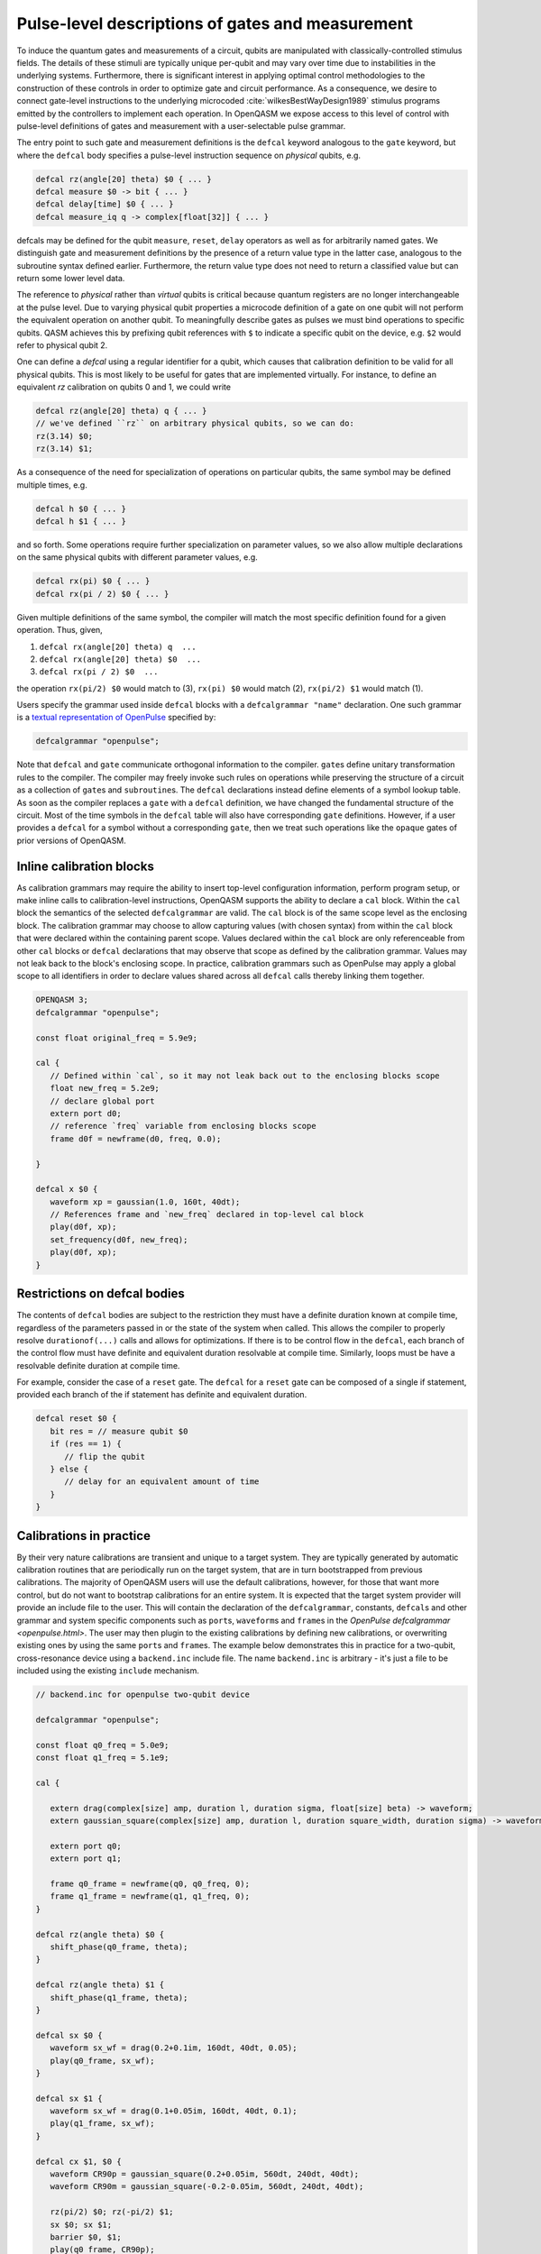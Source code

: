 .. role:: raw-latex(raw)
   :format: latex

.. _pulse-gates:

Pulse-level descriptions of gates and measurement
=================================================

To induce the quantum gates and measurements of a circuit, qubits are
manipulated with classically-controlled stimulus fields. The details of
these stimuli are typically unique per-qubit and may vary over time due
to instabilities in the underlying systems. Furthermore, there is
significant interest in applying optimal control methodologies to the
construction of these controls in order to optimize gate and circuit
performance. As a consequence, we desire to connect gate-level
instructions to the underlying microcoded
:cite:`wilkesBestWayDesign1989` stimulus programs emitted by
the controllers to implement each operation. In OpenQASM we expose
access to this level of control with pulse-level definitions of gates
and measurement with a user-selectable pulse grammar.

The entry point to such gate and measurement definitions is the ``defcal`` keyword
analogous to the ``gate`` keyword, but where the ``defcal`` body specifies a pulse-level
instruction sequence on *physical* qubits, e.g.

.. code-block::

   defcal rz(angle[20] theta) $0 { ... }
   defcal measure $0 -> bit { ... }
   defcal delay[time] $0 { ... }
   defcal measure_iq q -> complex[float[32]] { ... }

defcals may be defined for the qubit ``measure``, ``reset``, ``delay`` operators as
well as for arbitrarily named gates.
We distinguish gate and measurement definitions by the presence of a
return value type in the latter case, analogous to the subroutine syntax
defined earlier. Furthermore, the return value type does not need to return a
classified value but can return some lower level data.

The reference to *physical* rather than *virtual*
qubits is critical because quantum registers are no longer
interchangeable at the pulse level. Due to varying physical qubit
properties a microcode definition of a gate on one qubit will not
perform the equivalent operation on another qubit. To meaningfully
describe gates as pulses we must bind operations to specific qubits.
QASM achieves this by prefixing qubit references with ``$`` to indicate
a specific qubit on the device, e.g. ``$2`` would refer to physical
qubit 2.

One can define a `defcal` using a regular identifier for a qubit, which
causes that calibration definition to be valid for all physical qubits.
This is most likely to be useful for gates that are implemented virtually.
For instance, to define an equivalent `rz` calibration on qubits 0 and 1, we could write

.. code-block::

   defcal rz(angle[20] theta) q { ... }
   // we've defined ``rz`` on arbitrary physical qubits, so we can do:
   rz(3.14) $0;
   rz(3.14) $1;


As a consequence of the need for specialization of operations on
particular qubits, the same symbol may be defined multiple
times, e.g.

.. code-block::

   defcal h $0 { ... }
   defcal h $1 { ... }

and so forth. Some operations require further specialization on
parameter values, so we also allow multiple declarations on the same
physical qubits with different parameter values, e.g.

.. code-block::

   defcal rx(pi) $0 { ... }
   defcal rx(pi / 2) $0 { ... }

Given multiple definitions of the same symbol, the compiler will match
the most specific definition found for a given operation. Thus, given,

#. ``defcal rx(angle[20] theta) q  ...``

#. ``defcal rx(angle[20] theta) $0  ...``

#. ``defcal rx(pi / 2) $0  ...``

the operation ``rx(pi/2) $0`` would match to (3), ``rx(pi) $0`` would
match (2), ``rx(pi/2) $1`` would match (1).

Users specify the grammar used inside ``defcal`` blocks with a
``defcalgrammar "name"`` declaration. One such grammar is a
`textual representation of OpenPulse <openpulse.html>`_ specified by:

.. code-block::

   defcalgrammar "openpulse";

Note that ``defcal`` and ``gate`` communicate orthogonal information to the compiler. ``gate``\s
define unitary transformation rules to the compiler. The compiler may
freely invoke such rules on operations while preserving the structure of
a circuit as a collection of ``gate``\s and ``subroutine``\s. The ``defcal`` declarations instead define
elements of a symbol lookup table. As soon as the compiler replaces a ``gate``
with a ``defcal`` definition, we have changed the fundamental structure of the
circuit. Most of the time symbols in the ``defcal`` table will also have
corresponding ``gate`` definitions. However, if a user provides a ``defcal`` for a symbol
without a corresponding ``gate``, then we treat such operations like the ``opaque`` gates
of prior versions of OpenQASM.

Inline calibration blocks
~~~~~~~~~~~~~~~~~~~~~~~~~

As calibration grammars may require the ability to insert top-level configuration information, perform program setup, or make inline calls
to calibration-level instructions, OpenQASM supports the ability to declare a ``cal`` block. Within the ``cal`` block the
semantics of the selected ``defcalgrammar`` are valid. The ``cal`` block is of the same scope level as the enclosing block. The
calibration grammar may choose to allow capturing values (with chosen syntax) from within the ``cal``
block that were declared within the containing parent scope.
Values declared within the ``cal`` block are only referenceable from other ``cal`` blocks or ``defcal`` declarations
that may observe that scope as defined by the calibration grammar. Values may not leak back to the block's enclosing scope.
In practice, calibration grammars such as OpenPulse may apply
a global scope to all identifiers in order to declare values shared across all ``defcal`` calls thereby linking them together.

.. code-block::

   OPENQASM 3;
   defcalgrammar "openpulse";

   const float original_freq = 5.9e9;

   cal {
      // Defined within `cal`, so it may not leak back out to the enclosing blocks scope
      float new_freq = 5.2e9;
      // declare global port
      extern port d0;
      // reference `freq` variable from enclosing blocks scope
      frame d0f = newframe(d0, freq, 0.0);

   }

   defcal x $0 {
      waveform xp = gaussian(1.0, 160t, 40dt);
      // References frame and `new_freq` declared in top-level cal block
      play(d0f, xp);
      set_frequency(d0f, new_freq);
      play(d0f, xp);
   }


Restrictions on defcal bodies
~~~~~~~~~~~~~~~~~~~~~~~~~~~~~

The contents of ``defcal`` bodies are subject to the restriction they must have a definite duration
known at compile time, regardless of the parameters passed in or the state of the system when
called. This allows the compiler to properly resolve ``durationof(...)`` calls and
allows for optimizations. If there is to be control flow in the ``defcal``, each branch of the
control flow must have definite and equivalent duration resolvable at compile time. Similarly, loops
must be have a resolvable definite duration at compile time.

For example,  consider the case of a ``reset`` gate. The ``defcal`` for a
``reset`` gate can be composed of a single if statement, provided each branch
of the if statement has definite and equivalent duration.

.. code-block::

   defcal reset $0 {
      bit res = // measure qubit $0
      if (res == 1) {
         // flip the qubit
      } else {
         // delay for an equivalent amount of time
      }
   }

Calibrations in practice
~~~~~~~~~~~~~~~~~~~~~~~~

By their very nature calibrations are transient and unique to a target system.
They are typically generated by automatic calibration routines that are periodically
run on the target system, that are in turn bootstrapped from previous calibrations.
The majority of OpenQASM users will use the default calibrations, however,
for those that want more control, but do not want to bootstrap calibrations for an entire
system. It is expected that the target system provider will provide an include
file to the user. This will contain the declaration of the ``defcalgrammar``, constants,
``defcal``\s and other grammar and system specific components such as ``port``\s,
``waveform``\s and ``frame``\s in the `OpenPulse defcalgrammar <openpulse.html>`. The user
may then plugin to the existing calibrations by defining new calibrations, or overwriting
existing ones by using the same ``port``\s and ``frame``\s.
The example below demonstrates this in practice for a two-qubit,
cross-resonance device using a ``backend.inc`` include file.
The name ``backend.inc`` is arbitrary - it's just a file to be included using the
existing ``include`` mechanism.

.. code-block::

   // backend.inc for openpulse two-qubit device

   defcalgrammar "openpulse";

   const float q0_freq = 5.0e9;
   const float q1_freq = 5.1e9;

   cal {

      extern drag(complex[size] amp, duration l, duration sigma, float[size] beta) -> waveform;
      extern gaussian_square(complex[size] amp, duration l, duration square_width, duration sigma) -> waveform;

      extern port q0;
      extern port q1;

      frame q0_frame = newframe(q0, q0_freq, 0);
      frame q1_frame = newframe(q1, q1_freq, 0);
   }

   defcal rz(angle theta) $0 {
      shift_phase(q0_frame, theta);
   }

   defcal rz(angle theta) $1 {
      shift_phase(q1_frame, theta);
   }

   defcal sx $0 {
      waveform sx_wf = drag(0.2+0.1im, 160dt, 40dt, 0.05);
      play(q0_frame, sx_wf);
   }

   defcal sx $1 {
      waveform sx_wf = drag(0.1+0.05im, 160dt, 40dt, 0.1);
      play(q1_frame, sx_wf);
   }

   defcal cx $1, $0 {
      waveform CR90p = gaussian_square(0.2+0.05im, 560dt, 240dt, 40dt);
      waveform CR90m = gaussian_square(-0.2-0.05im, 560dt, 240dt, 40dt);

      rz(pi/2) $0; rz(-pi/2) $1;
      sx $0; sx $1;
      barrier $0, $1;
      play(q0_frame, CR90p);
      barrier $0, $1;
      sx $0;
      sx $0;
      barrier $0, $1;
      rz(-pi/2) $0; rz(pi/2) $1;
      sx $0; sx $1;
      play(q0_frame, CR90m);
   }

The user would then include the ``backend.inc`` in their own program and use them as demonstrated below

.. code-block::

   OPENQASM 3.0;

   include "backend.inc"

   // Defcal using frames from backend.inc enabling the calibration
   // to "plugin" to the existing calibrations.
   defcal Y90p $0 {
      waveform y90p = drag(0.1-0.2im, 160dt, 40dt, 0.05);
      play(q0_frame, y90p);
   }

   // Teach the compiler what the unitary of a Y90p is
   gate Y90p q {
      rz(-pi/2) q;
      sx q;
   }

   // Use this defcal explicitly
   Y90p $0;
   cx $1, $0;
